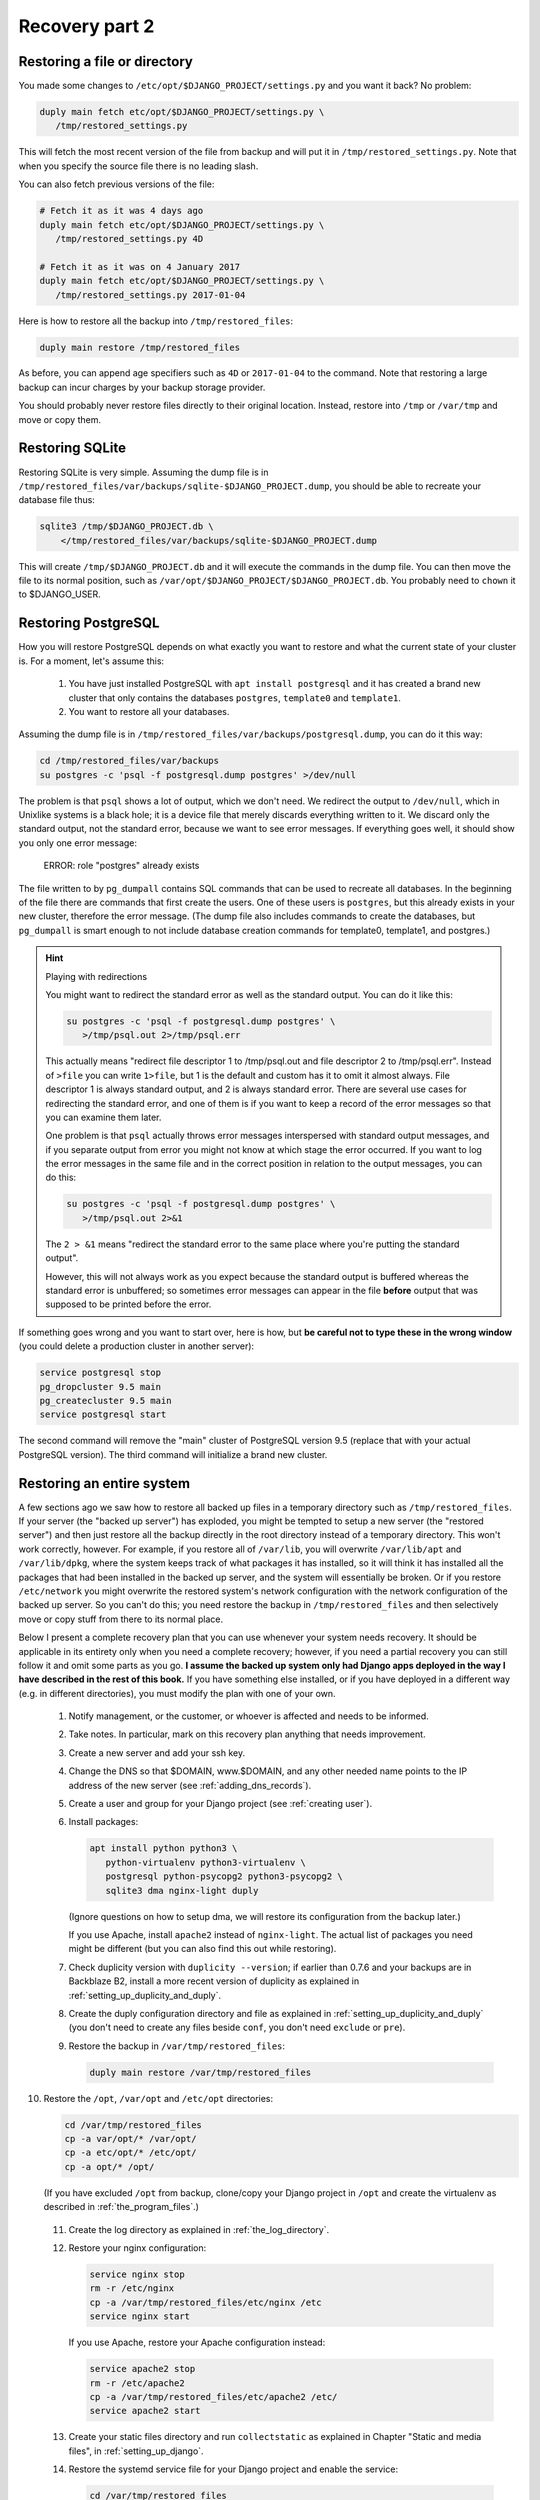Recovery part 2
===============

Restoring a file or directory
-----------------------------

You made some changes to ``/etc/opt/$DJANGO_PROJECT/settings.py`` and
you want it back? No problem:

.. code-block:: bash

   duply main fetch etc/opt/$DJANGO_PROJECT/settings.py \
      /tmp/restored_settings.py

This will fetch the most recent version of the file from backup and will
put it in ``/tmp/restored_settings.py``. Note that when you specify the
source file there is no leading slash.

You can also fetch previous versions of the file:

.. code-block:: bash

   # Fetch it as it was 4 days ago
   duply main fetch etc/opt/$DJANGO_PROJECT/settings.py \
      /tmp/restored_settings.py 4D

   # Fetch it as it was on 4 January 2017
   duply main fetch etc/opt/$DJANGO_PROJECT/settings.py \
      /tmp/restored_settings.py 2017-01-04

Here is how to restore all the backup into ``/tmp/restored_files``:

.. code-block:: bash

   duply main restore /tmp/restored_files

As before, you can append age specifiers such as ``4D`` or
``2017-01-04`` to the command. Note that restoring a large backup can
incur charges by your backup storage provider.

You should probably never restore files directly to their original
location. Instead, restore into ``/tmp`` or ``/var/tmp`` and move 
or copy them.

.. _restoring_sqlite:

Restoring SQLite
----------------

Restoring SQLite is very simple. Assuming the dump file is in
``/tmp/restored_files/var/backups/sqlite-$DJANGO_PROJECT.dump``, you
should be able to recreate your database file thus:

.. code-block:: bash

   sqlite3 /tmp/$DJANGO_PROJECT.db \
       </tmp/restored_files/var/backups/sqlite-$DJANGO_PROJECT.dump

This will create ``/tmp/$DJANGO_PROJECT.db`` and it will execute the
commands in the dump file. You can then move the file to its normal
position, such as ``/var/opt/$DJANGO_PROJECT/$DJANGO_PROJECT.db``. You
probably need to ``chown`` it to $DJANGO_USER.

.. _restoring_postgresql:

Restoring PostgreSQL
--------------------

How you will restore PostgreSQL depends on what exactly you want to
restore and what the current state of your cluster is. For a moment,
let's assume this:

 1. You have just installed PostgreSQL with ``apt install postgresql``
    and it has created a brand new cluster that only contains the
    databases ``postgres``, ``template0`` and ``template1``.
 2. You want to restore all your databases.

Assuming the dump file is in
``/tmp/restored_files/var/backups/postgresql.dump``, you can do it this
way:

.. code-block:: bash

   cd /tmp/restored_files/var/backups
   su postgres -c 'psql -f postgresql.dump postgres' >/dev/null

The problem is that ``psql`` shows a lot of output, which we don't need.
We redirect the output to ``/dev/null``, which in Unixlike systems is a
black hole; it is a device file that merely discards everything written
to it. We discard only the standard output, not the standard error,
because we want to see error messages. If everything goes well, it
should show you only one error message:

    ERROR:  role "postgres" already exists

The file written to by ``pg_dumpall`` contains SQL commands that can be
used to recreate all databases. In the beginning of the file there are
commands that first create the users. One of these users is
``postgres``, but this already exists in your new cluster, therefore the
error message.  (The dump file also includes commands to create the
databases, but ``pg_dumpall`` is smart enough to not include database
creation commands for template0, template1, and postgres.)

.. hint:: Playing with redirections

   You might want to redirect the standard error as well as the standard
   output. You can do it like this:

   .. code-block:: bash

      su postgres -c 'psql -f postgresql.dump postgres' \
         >/tmp/psql.out 2>/tmp/psql.err

   This actually means "redirect file descriptor 1 to /tmp/psql.out and
   file descriptor 2 to /tmp/psql.err". Instead of ``>file`` you can
   write ``1>file``, but 1 is the default and custom has it to omit it
   almost always. File descriptor 1 is always standard output, and 2 is
   always standard error. There are several use cases for redirecting
   the standard error, and one of them is if you want to keep a record
   of the error messages so that you can examine them later.

   One problem is that ``psql`` actually throws error messages
   interspersed with standard output messages, and if you separate
   output from error you might not know at which stage the error
   occurred. If you want to log the error messages in the same file and
   in the correct position in relation to the output messages, you can
   do this:

   .. code-block:: bash

      su postgres -c 'psql -f postgresql.dump postgres' \
         >/tmp/psql.out 2>&1
   
   The ``2 > &1`` means "redirect the standard error to the same place
   where you're putting the standard output".

   However, this will not always work as you expect because the standard
   output is buffered whereas the standard error is unbuffered; so
   sometimes error messages can appear in the file **before** output
   that was supposed to be printed before the error.

If something goes wrong and you want to start over, here is how, but
**be careful not to type these in the wrong window** (you could delete a
production cluster in another server):

.. code-block:: bash

   service postgresql stop
   pg_dropcluster 9.5 main
   pg_createcluster 9.5 main
   service postgresql start

The second command will remove the "main" cluster of PostgreSQL version
9.5 (replace that with your actual PostgreSQL version). The third
command will initialize a brand new cluster.

Restoring an entire system
--------------------------

A few sections ago we saw how to restore all backed up files in a
temporary directory such as ``/tmp/restored_files``. If your server (the
"backed up server") has exploded, you might be tempted to setup a new
server (the "restored server") and then just restore all the backup
directly in the root directory instead of a temporary directory. This
won't work correctly, however. For example, if you restore all of
``/var/lib``, you will overwrite ``/var/lib/apt`` and ``/var/lib/dpkg``,
where the system keeps track of what packages it has installed, so it
will think it has installed all the packages that had been installed in
the backed up server, and the system will essentially be broken. Or if
you restore ``/etc/network`` you might overwrite the restored system's
network configuration with the network configuration of the backed up
server. So you can't do this; you need restore the backup in
``/tmp/restored_files`` and then selectively move or copy stuff from
there to its normal place.

Below I present a complete recovery plan that you can use whenever your
system needs recovery. It should be applicable in its entirety only when
you need a complete recovery; however, if you need a partial recovery
you can still follow it and omit some parts as you go. **I assume the
backed up system only had Django apps deployed in the way I have
described in the rest of this book.** If you have something else
installed, or if you have deployed in a different way (e.g. in different
directories), you must modify the plan with one of your own.

 1. Notify management, or the customer, or whoever is affected and needs
    to be informed.

 2. Take notes. In particular, mark on this recovery plan anything that
    needs improvement.

 3. Create a new server and add your ssh key.

 4. Change the DNS so that $DOMAIN, www.$DOMAIN, and any other needed
    name points to the IP address of the new server (see
    :ref:`adding_dns_records`).

 5. Create a user and group for your Django project (see :ref:`creating
    user`).

 6. Install packages:

    .. code-block:: bash
    
       apt install python python3 \
          python-virtualenv python3-virtualenv \
          postgresql python-psycopg2 python3-psycopg2 \
          sqlite3 dma nginx-light duply

    (Ignore questions on how to setup dma, we will restore its
    configuration from the backup later.)

    If you use Apache, install ``apache2`` instead of ``nginx-light``.
    The actual list of packages you need might be different (but you
    can also find this out while restoring).

 7. Check duplicity version with ``duplicity --version``; if earlier
    than 0.7.6 and your backups are in Backblaze B2, install a more
    recent version of duplicity as explained in
    :ref:`setting_up_duplicity_and_duply`.

 8. Create the duply configuration directory and file as explained in
    :ref:`setting_up_duplicity_and_duply` (you don't need to create any
    files beside ``conf``, you don't need ``exclude`` or ``pre``).

 9. Restore the backup in ``/var/tmp/restored_files``:
    
    .. code-block:: bash

       duply main restore /var/tmp/restored_files

10. Restore the ``/opt``, ``/var/opt`` and ``/etc/opt`` directories:

    .. code-block:: bash

       cd /var/tmp/restored_files
       cp -a var/opt/* /var/opt/
       cp -a etc/opt/* /etc/opt/
       cp -a opt/* /opt/

    (If you have excluded ``/opt`` from backup, clone/copy your Django
    project in ``/opt`` and create the virtualenv as described in
    :ref:`the_program_files`.)
 
 11. Create the log directory as explained in :ref:`the_log_directory`.

 12. Restore your nginx configuration:

     .. code-block:: bash

        service nginx stop
        rm -r /etc/nginx
        cp -a /var/tmp/restored_files/etc/nginx /etc
        service nginx start

     If you use Apache, restore your Apache configuration instead:

     .. code-block:: bash

        service apache2 stop
        rm -r /etc/apache2
        cp -a /var/tmp/restored_files/etc/apache2 /etc/
        service apache2 start

 13. Create your static files directory and run ``collectstatic`` as
     explained in Chapter "Static and media files", in
     :ref:`setting_up_django`.

 14. Restore the systemd service file for your Django project and enable
     the service:

     .. code-block:: bash

        cd /var/tmp/restored_files
        cp etc/systemd/system/$DJANGO_PROJECT.service \
            /etc/systemd/system/
        systemctl enable $DJANGO_PROJECT

 15. Restore the configuration for the DragonFly Mail Agent:

     .. code-block:: bash

        rm -r /etc/dma
        cp -a /var/tmp/restored_files/etc/dma /etc/

 16. Create the cache directory as described in :ref:`caching`.

 17. Restore the databases as explained in :ref:`restoring_sqlite` and
     :ref:`restoring_postgresql`.

 18. Restore the duply configuration:

     .. code-block:: bash

        rm -r /etc/duply
        cp -a /var/tmp/restored/files/etc/duply /etc/

 19. Restore the ``duply`` cron job:

     .. code-block:: bash

        cp /var/tmp/restored/etc/cron.daily/duply /etc/cron.daily/

     (You may want to list ``/etc/cron.daily`` and
     ``/var/tmp/restored/etc/cron.daily`` to see if there is any other
     cronjob that needs restoring.)

 20. Start the Django project and verify it works:

     .. code-block:: bash

        service $DJANGO_PROJECT start

 21. Restart the system and verify it works:

     .. code-block:: bash

        shutdown -r now

The system might work perfectly without restart; the reason we restart
it is to verify that if the server restarts all services will startup
properly.

After you've finished, update your recovery plan with the notes you
took.

Recovery testing
----------------

In the previous chapter I said several times that you must test your
recovery. Your recovery testing plan depends on the extent to which
downtime is an issue.

**If downtime is not an issue**, that is, you can find a date and time
in which the system is not being used, the simplest way to test the
recovery is to shutdown the server, pretend it has been entirely
deleted, and follow the recovery plan in the previous section to bring
up the system on a new server. Keep the old server off for a week or a
month or until you feel confident it really has no useful information,
then delete it.

Another case is **if you can't have much downtime**, but there are times
when the system is not being written to. Many web apps are like this;
you want them to always be readable by the visitors, but maybe they are
not being updated off hours. In that case, notify management or the
customer about what you are going to do, pick up an appropriate time,
and test the recovery with the following procedure:

 1. In the DNS, verify that the TTL of $DOMAIN, www.$DOMAIN, and any
    other necessary record is no more than 300 seconds or 5 minutes (see
    :ref:`adding_dns_records`).

 2. Follow the recovery plan of the previous section to bring up the
    system on a new server, **but omit the step about changing the
    DNS**. (Hint: you can :ref:`editing_the_hosts_file <edit your own
    hosts file>` while checking if the new system works.)

 3. After the system works and you've fixed all problems, change the DNS
    so that $DOMAIN, www.$DOMAIN, and any other needed name points to
    the IP address of the new server (see :ref:`adding_dns_records`).

 4. Wait for five minutes, then shut down the old server.

You could have zero downtime by only follow the first two steps instead
of all four, and after you are satisfied discard the *new* server
instead of the old one. However, you can't really be certain you
haven't left something out if you don't use the new server
operationally. So while following half the testing plan can be a good
idea as a pretest, in order to get an idea of how much time will
be needed by the actual test, staying there and not doing the actual
test is a bad idea.

If you think you can't afford any downtime at all, you are doing
something wrong. You *will* have downtime when you accidentally delete a
database, when there is a hardware or network error, and in many other
cases. Pretending you won't is a bad idea. If you really can't afford
downtime, you should setup high availability (which is a lot of work and
can fill in several books by itself). If you don't, it means that the
business *can* afford a little downtime once in a while, so having a
little scheduled downtime once a year shouldn't be a big deal.

In fact, I think that, in theory at least, recovery should be tested
during business hours, possibly without notifying the business in
advance (except to get permission to do it, but not to arrange a
specific time). Recovery isn't merely a system administrator's issue,
and an additional recovery plan for management might need to be
created, that describes how the business will handle the situation (what
to tell the customers, what the employees should do, and so on).
Recovery with downtime during business hours can be a good exercise for
the whole business, not just for the administrator.

Copying offline
---------------

Briefly, here is how to copy the server's data to your local machine:

  .. code-block:: bash

     awk '{ print $2 }' /etc/duply/main/exclude >/tmp/exclude
     tar czf /tmp/`hostname`-`date --iso-8601`.tar.gz \
         --exclude-from=/tmp/exclude /

This will need some explanation, of course, but it will create a file in
``/tmp`` that ends in ``.tar.gz`` and contains the server name and the
date. We will talk about downloading it later on. Now let's see why. We
will check the last command first.

We've seen the ``tar`` command earlier. The "c" in "czf" means we will
create an archive; the "z" means the archive will be compressed; and the
"f" followed by a file name specifies the name of the archive. The
backticks in the file name are a neat shell trick: it executes the
command within the backticks, takes the command's standard output, and
inserts it in the command line. So the shell will first execute
``hostname``, and ``date --iso-8601``, it will then create the command
line for ``tar`` that contains among other things the output of these
commands, and then it will execute ``tar``. Compressed archive files end
in ``.tar.gz``. The last argument to the ``tar`` command specifies which
directory should be put in the archive; in our case it's a mere slash,
which means the root directory. The ``--exclude-from=/tmp/exclude``
option means that files and directories specified in the
``/tmp/exclude`` file should not be included in the archive. This brings
us to the first command, which creates ``/tmp/exclude``.

We want to exclude the same directories as those specified in
``/etc/duply/main/exclude``. However, the syntax used by duplicity is
different from the syntax used by ``tar``. Duplicity needs the
pathnames to be preceded by a minus sign and a space, whereas ``tar``
just wants them listed. So the first command merely strips the minus
sign. ``awk`` is actually a whole programming language, but you don't
need to learn it (I don't know it either). The ``{ print $2 }`` means
"print the second item of each line"; by default, ``awk`` splits using
spaces. While ``awk`` is the canonical way of doing this in Unix-like
systems, you could do it with Python if you prefer, but it's much
harder:

  .. code-block:: bash

     python -c "import sys;\
         print('\n'.join([x.split()[1] for x in sys.stdin]))" \
         </etc/duply/main/exclude >/tmp/exclude

Now let's **download the archive**. That's easy using ``scp`` (on
Unix-like systems) or ``pscp`` (on Windows). Assuming the external disk
is plugged in and available as $EXTERNAL_DISK (i.e. something like
``/media/user/DISK`` on GNU/Linux, and something like ``E:\\`` on
Windows), you can put it directly in there like this:

   .. code-block:: bash

      scp root@$SERVER_IP_ADDRESS:/tmp/*.tar.gz $EXTERNAL_DISK

In Windows, use ``pscp`` instead of ``scp``. You can also use graphical
tools, however command-line tools can be faster.

+++Disk rotation

Recovering from offline backups
-------------------------------

Chapter summary
---------------
